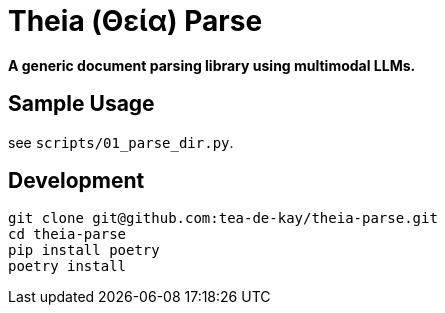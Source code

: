 = Theia (Θεία) Parse

*A generic document parsing library using multimodal LLMs.*


== Sample Usage

see `scripts/01_parse_dir.py`.


== Development

----
git clone git@github.com:tea-de-kay/theia-parse.git
cd theia-parse
pip install poetry
poetry install
----


